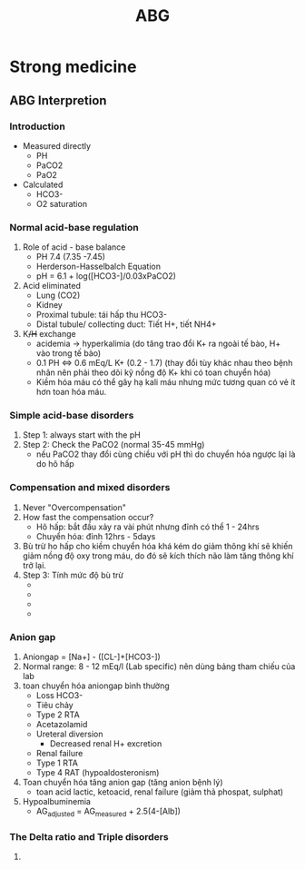 :PROPERTIES:
:ID:       9fdf88e9-627d-495b-b955-f193c5f8517f
:END:
#+title: ABG

* Strong medicine
** ABG Interpretion
*** Introduction
    - Measured directly
      + PH
      + PaCO2
      + PaO2
    - Calculated
      + HCO3-
      + O2 saturation
*** Normal acid-base regulation
    1. Role of acid - base balance
       - PH 7.4 (7.35 -7.45)
       - Herderson-Hasselbalch Equation
	 + pH = 6.1 + log([HCO3-]/0.03xPaCO2)
    2. Acid eliminated
       - Lung (CO2)
       - Kidney
	 + Proximal tubule: tái hấp thu HCO3-
	 + Distal tubule/ collecting duct: Tiết H+, tiết NH4+
    3. K+/H+ exchange
       - acidemia -> hyperkalimia (do tăng trao đổi K+ ra ngoài tế bào, H+ vào trong tế bào)
       - 0.1 PH <=> 0.6 mEq/L K+ (0.2 - 1.7) (thay đổi tùy khác nhau theo bệnh nhân nên phải theo dõi kỹ nồng độ K+ khi có toan chuyển hóa)
       - Kiềm hóa máu có thể gây hạ kali máu nhưng mức tương quan có vẻ ít hơn toan hóa máu. 
*** Simple acid-base disorders
    1. Step 1: always start with the pH
    2. Step 2: Check the PaCO2 (normal 35-45 mmHg)
       - nếu PaCO2 thay đổi cùng chiều với pH thì do chuyển hóa ngược lại là do hô hấp
*** Compensation and mixed disorders
    1. Never "Overcompensation"
    2. How fast the compensation occur?
       - Hô hấp: bắt đầu xảy ra vài phút nhưng đỉnh có thể 1 - 24hrs
       - Chuyển hóa: đỉnh 12hrs - 5days
    3. Bù trừ ho hấp cho kiềm chuyển hóa khá kém do giảm thông khí sẽ khiến giảm nồng độ oxy trong máu, do đó sẽ kích thích não làm tăng thông khí trở lại.
    4. Step 3: Tính mức độ bù trừ
       - [[./img/ABG/compensation formulas 1.JPG]]
       - [[./img/ABG/compensation formulas 2.JPG]]
       - [[./img/ABG/compensation formulas 3.JPG]]
       - 
*** Anion gap
    1. Aniongap = [Na+] - ([CL-]+[HCO3-])
    2. Normal range: 8 - 12 mEq/l (Lab specific) nên dùng bảng tham chiếu của lab
    3. toan chuyển hóa aniongap bình thường
       - Loss HCO3-
	 + Tiêu chảy
	 + Type 2 RTA
	 + Acetazolamid
	 + Ureteral diversion
       - Decreased renal H+ excretion
	 + Renal failure
	 + Type 1 RTA
	 + Type 4 RAT (hypoaldosteronism)
    4. Toan chuyển hóa tăng anion gap (tăng anion bệnh lý)
       - toan acid lactic, ketoacid, renal failure (giảm thả phospat, sulphat)
    5. Hypoalbuminemia
       - AG_adjusted = AG_measured + 2.5(4-[Alb])
*** The Delta ratio and Triple disorders
    1. 
